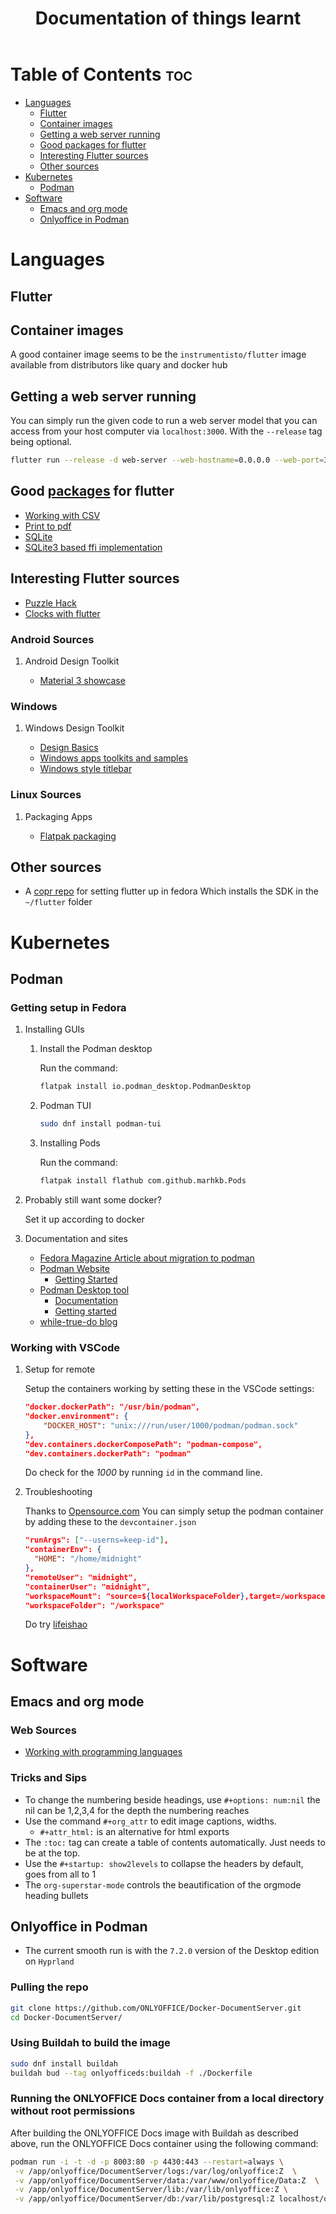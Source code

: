 #+title: Documentation of things learnt

* Table of Contents :toc:
- [[#languages][Languages]]
  - [[#flutter][Flutter]]
  - [[#container-images][Container images]]
  - [[#getting-a-web-server-running][Getting a web server running]]
  - [[#good-packages-for-flutter][Good packages for flutter]]
  - [[#interesting-flutter-sources][Interesting Flutter sources]]
  - [[#other-sources][Other sources]]
- [[#kubernetes][Kubernetes]]
  - [[#podman][Podman]]
- [[#software][Software]]
  - [[#emacs-and-org-mode][Emacs and org mode]]
  - [[#onlyoffice-in-podman][Onlyoffice in Podman]]

* Languages
** Flutter
** Container images
A good container image seems to be the ~instrumentisto/flutter~ image available from distributors like quary and docker hub
** Getting a web server running
You can simply run the given code to run a web server model that you can access from your host computer via ~localhost:3000~. With the ~--release~ tag being optional.
#+begin_src bash
flutter run --release -d web-server --web-hostname=0.0.0.0 --web-port=3000
#+end_src
** Good [[https:pub.dev/][packages]] for flutter
- [[https:medium.flutterdevs.com/exploring-csv-in-flutter-fafc57b02eb1][Working with CSV]]
- [[https:pub.dev/packages/printing][Print to pdf]]
- [[https:pub.dev/packages/sqflite][SQLite]]
- [[https:pub.dev/packages/sqflite_common_ffi][SQLite3 based ffi implementation]]
** Interesting Flutter sources
- [[https:flutter.dev/events/puzzle-hack][Puzzle Hack]]
- [[youtube:PaPUkxYHDUw][Clocks with flutter]]
*** Android Sources
**** Android Design Toolkit
- [[https:flutter.github.io/samples/web/material_3_demo/#/][Material 3 showcase]]

*** Windows
**** Windows Design Toolkit
- [[https:learn.microsoft.com/en-us/windows/apps/design/basics/][Design Basics]]
- [[https:learn.microsoft.com/en-us/windows/apps/design/downloads/][Windows apps toolkits and samples]]
- [[youtube:bee2AHQpGK4][Windows style titlebar]]

*** Linux Sources
**** Packaging Apps
- [[github:Merrit/flutter_flatpak_example][Flatpak packaging]]
** Other sources
- A [[https:copr.fedorainfracloud.org/coprs/carzacc/flutter/][copr repo]] for setting flutter up in fedora
  Which installs the SDK in the ~~/flutter~ folder

* Kubernetes
** Podman
*** Getting setup in Fedora
**** Installing GUIs
***** Install the Podman desktop
Run the command:
#+begin_src bash
flatpak install io.podman_desktop.PodmanDesktop
#+end_src
***** Podman TUI
#+begin_src bash
sudo dnf install podman-tui
#+end_src
***** Installing Pods
Run the command:
#+begin_src bash
flatpak install flathub com.github.marhkb.Pods
#+end_src
**** Probably still want some docker?
Set it up according to docker
**** Documentation and sites
- [[https:fedoramagazine.org/docker-and-fedora-37-migrating-to-podman/][Fedora Magazine Article about migration to podman]]
- [[https:podman.io][Podman Website]]
  - [[https:podman.io/getting-started/][Getting Started]]
- [[https:podman-desktop.io][Podman Desktop tool]]
  - [[https:podman-desktop.io/docs/intro][Documentation]]
  - [[https:podman-desktop.io/docs/getting-started/getting-started][Getting started]]
- [[https:blog.while-true-do.io/tag/podman][while-true-do blog]]
*** Working with VSCode
**** Setup for remote
Setup the containers working by setting these in the VSCode settings:
#+begin_src json
"docker.dockerPath": "/usr/bin/podman",
"docker.environment": {
    "DOCKER_HOST": "unix:///run/user/1000/podman/podman.sock"
},
"dev.containers.dockerComposePath": "podman-compose",
"dev.containers.dockerPath": "podman"
#+end_src
Do check for the /1000/ by running ~id~ in the command line.

**** Troubleshooting
Thanks to [[https:opensource.com/article/21/7/vs-code-remote-containers-podman][Opensource.com]]
You can simply setup the podman container by adding these to the ~devcontainer.json~
#+begin_src json
  "runArgs": ["--userns=keep-id"],
  "containerEnv": {
    "HOME": "/home/midnight"
  },
  "remoteUser": "midnight",
  "containerUser": "midnight",
  "workspaceMount": "source=${localWorkspaceFolder},target=/workspace,type=bind,Z",
  "workspaceFolder": "/workspace"
#+end_src
Do try [[https:blog.lifeishao.com/2021/12/30/replacing-docker-with-podman-for-your-vscode-devcontainers/][lifeishao]]

* Software
** Emacs and org mode
*** Web Sources
+ [[https:orgmode.org/worg/org-contrib/babel/languages/ob-doc-C.html][Working with programming languages]]
*** Tricks and Sips
+ To change the numbering beside headings, use
  ~#+options: num:nil~ the nil can be 1,2,3,4 for the depth the numbering reaches
+ Use the command ~#+org_attr~ to edit image captions, widths.
  + ~#+attr_html:~ is an alternative for html exports
+ The ~:toc:~ tag can create a table of contents automatically. Just needs to be at the top.
+ Use the ~#+startup: show2levels~ to collapse the headers by default, goes from all to 1
+ The ~org-superstar-mode~ controls the beautification of the orgmode heading bullets
** Onlyoffice in Podman
- The current smooth run is with the ~7.2.0~ version of the Desktop edition on ~Hyprland~
*** Pulling the repo
#+begin_src bash
git clone https://github.com/ONLYOFFICE/Docker-DocumentServer.git
cd Docker-DocumentServer/
#+end_src
*** Using Buildah to build the image
#+begin_src bash
sudo dnf install buildah
buildah bud --tag onlyofficeds:buildah -f ./Dockerfile
#+end_src
*** Running the ONLYOFFICE Docs container from a local directory without root permissions
After building the ONLYOFFICE Docs image with Buildah as described above, run the ONLYOFFICE Docs container using the following command:
#+begin_src bash
podman run -i -t -d -p 8003:80 -p 4430:443 --restart=always \
 -v /app/onlyoffice/DocumentServer/logs:/var/log/onlyoffice:Z  \
 -v /app/onlyoffice/DocumentServer/data:/var/www/onlyoffice/Data:Z  \
 -v /app/onlyoffice/DocumentServer/lib:/var/lib/onlyoffice:Z \
 -v /app/onlyoffice/DocumentServer/db:/var/lib/postgresql:Z localhost/onlyofficeds:buildah
#+end_src

